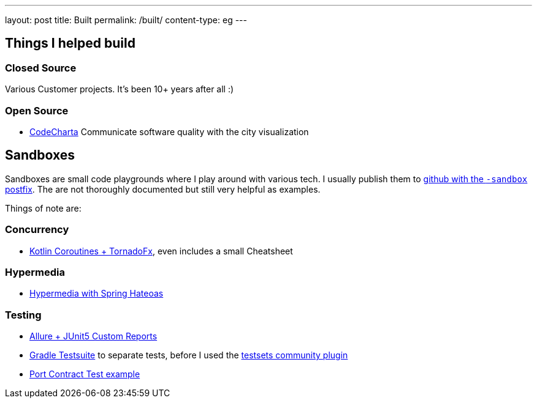 ---
layout: post
title: Built
permalink: /built/
content-type: eg
---

== Things I helped build

=== Closed Source

Various Customer projects. It's been 10+ years after all :)

=== Open Source

* link:https://maibornwolff.github.io/codecharta/[CodeCharta] Communicate software quality with the city visualization

== Sandboxes

Sandboxes are small code playgrounds where I play around with various tech. I usually publish them to link:https://github.com/search?q=owner%3ARichargh%20-sandbox&type=repositories[github with the `-sandbox` postfix]. The are not thoroughly documented but still very helpful as examples.

Things of note are:

=== Concurrency

* link:https://github.com/Richargh/coroutines-tornadofx-krdl-kt-sandbox[Kotlin Coroutines + TornadoFx], even includes a small Cheatsheet

=== Hypermedia

* link:https://github.com/Richargh/hypermedia-spring-krdl-kt[Hypermedia with Spring Hateoas]

=== Testing

* link:https://github.com/Richargh/allure-junit5-krdl-kt-sandbox[Allure + JUnit5 Custom Reports]
* link:https://github.com/Richargh/testsuite-plugin-krdl-kt-sandbox[Gradle Testsuite] to separate tests, before I used the link:https://github.com/Richargh/testsets-plugin-krdl-kt-sandbox[testsets community plugin]
* link:https://github.com/Richargh/contract-tests-krdl-kt-sandbox[Port Contract Test example]
